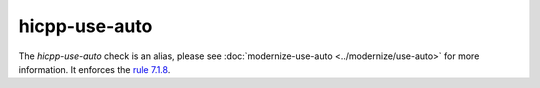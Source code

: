 .. title:: clang-tidy - hicpp-use-auto
.. meta::
   :http-equiv=refresh: 5;URL=../modernize/use-auto.html

hicpp-use-auto
==============

The `hicpp-use-auto` check is an alias, please see
:doc:`modernize-use-auto <../modernize/use-auto>` for more information.
It enforces the `rule 7.1.8 <http://www.codingstandard.com/rule/7-1-8-use-auto-id-expr-when-declaring-a-variable-to-have-the-same-type-as-its-initializer-function-call/>`_.
